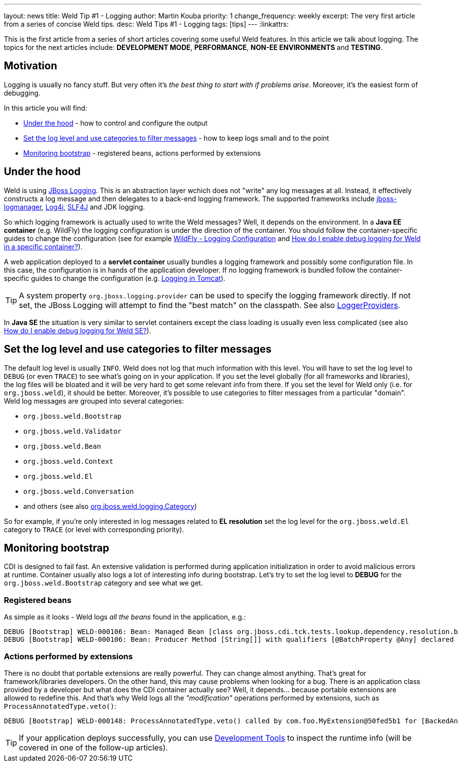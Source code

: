 ---
layout: news
title: Weld Tip &num;1 - Logging
author: Martin Kouba
priority: 1
change_frequency: weekly
excerpt: The very first article from a series of concise Weld tips.
desc: Weld Tips #1 - Logging
tags: [tips]
---
:linkattrs:

This is the first article from a series of short articles covering some useful Weld features.
In this article we talk about logging.
The topics for the next articles include: *DEVELOPMENT MODE*, *PERFORMANCE*, *NON-EE ENVIRONMENTS* and *TESTING*.

== Motivation

Logging is usually no fancy stuff.
But very often it's _the best thing to start with if problems arise_.
Moreover, it's the easiest form of debugging.

In this article you will find:

* <<under_the_hood>> - how to control and configure the output
* <<filter>> - how to keep logs small and to the point
* <<bootstrap>> - registered beans, actions performed by extensions

[[under_the_hood]]
== Under the hood

Weld is using link:https://developer.jboss.org/wiki/JBossLoggingTooling[JBoss Logging].
This is an abstraction layer wchich does not "write" any log messages at all.
Instead, it effectively constructs a log message and then delegates to a back-end logging framework.
The supported frameworks include link:https://developer.jboss.org/wiki/StandaloneJBossLogManager[jboss-logmanager], link:http://logging.apache.org/log4j/2.x/[Log4j], link:http://www.slf4j.org/[SLF4J] and JDK logging.

So which logging framework is actually used to write the Weld messages?
Well, it depends on the environment.
In a *Java EE container* (e.g. WildFly) the logging configuration is under the direction of the container.
You should follow the container-specific guides to change the configuration (see for example link:https://docs.jboss.org/author/display/WFLY10/Logging+Configuration[WildFly - Logging Configuration] and link:/documentation/#7[How do I enable debug logging for Weld in a specific container?]).

A web application deployed to a *servlet container* usually bundles a logging framework and possibly some configuration file.
In this case, the configuration is in hands of the application developer.
If no logging framework is bundled follow the container-specific guides to change the configuration (e.g. link:http://tomcat.apache.org/tomcat-8.0-doc/logging.html[Logging in Tomcat]).

TIP: A system property `org.jboss.logging.provider` can be used to specify the logging framework directly. If not set, the JBoss Logging will attempt to find the "best match" on the classpath. See also link:https://github.com/jboss-logging/jboss-logging/blob/master/src/main/java/org/jboss/logging/LoggerProviders.java[LoggerProviders, window="_blank"].

In *Java SE* the situation is very similar to servlet containers except the class loading is usually even less complicated (see also link:/documentation/#10[ How do I enable debug logging for Weld SE?]).

[[filter]]
== Set the log level and use categories to filter messages

The default log level is usually `INFO`.
Weld does not log that much information with this level.
You will have to set the log level to `DEBUG` (or even `TRACE`) to see what's going on in your application.
If you set the level globally (for all frameworks and libraries), the log files will be bloated and it will be very hard to get some relevant info from there.
If you set the level for Weld only (i.e. for `org.jboss.weld`), it should be better.
Moreover, it's possible to use categories to filter messages from a particular "domain".
Weld log messages are grouped into several categories:

* `org.jboss.weld.Bootstrap`
* `org.jboss.weld.Validator`
* `org.jboss.weld.Bean`
* `org.jboss.weld.Context`
* `org.jboss.weld.El`
* `org.jboss.weld.Conversation`
* and others (see also link:https://github.com/weld/core/blob/master/impl/src/main/java/org/jboss/weld/logging/Category.java[org.jboss.weld.logging.Category, window="_blank"])

So for example, if you're only interested in log messages related to *EL resolution* set the log level for the `org.jboss.weld.El` category to `TRACE` (or level with corresponding priority).

[[bootstrap]]
== Monitoring bootstrap

CDI is designed to fail fast.
An extensive validation is performed during application initialization in order to avoid malicious errors at runtime.
Container usually also logs a lot of interesting info during bootstrap.
Let's try to set the log level to *DEBUG* for the `org.jboss.weld.Bootstrap` category and see what we get.

=== Registered beans

As simple as it looks - Weld logs _all the beans_ found in the application, e.g.:

----
DEBUG [Bootstrap] WELD-000106: Bean: Managed Bean [class org.jboss.cdi.tck.tests.lookup.dependency.resolution.broken.unsatisfied.Vanilla] with qualifiers [@Any @Default]
DEBUG [Bootstrap] WELD-000106: Bean: Producer Method [String[]] with qualifiers [@BatchProperty @Any] declared as [[UnbackedAnnotatedMethod] @Produces @BatchProperty public org.jberet.creation.BatchBeanProducer.getStringArray(InjectionPoint)]
----
=== Actions performed by extensions

There is no doubt that portable extensions are really powerful.
They can change almost anything.
That's great for framework/libraries developers.
On the other hand, this may cause problems when looking for a bug.
There is an application class provided by a developer but what does the CDI container actually see?
Well, it depends... because portable extensions are allowed to redefine this.
And that's why Weld logs all the _"modification"_ operations performed by extensions, such as `ProcessAnnotatedType.veto()`:

----
DEBUG [Bootstrap] WELD-000148: ProcessAnnotatedType.veto() called by com.foo.MyExtension@50fed5b1 for [BackedAnnotatedType] public class com.foo.Foo
----

TIP: If your application deploys successfully, you can use link:http://docs.jboss.org/weld/reference/latest/en-US/html/devmode.html#devtools[Development Tools] to inspect the runtime info (will be covered in one of the follow-up articles).

